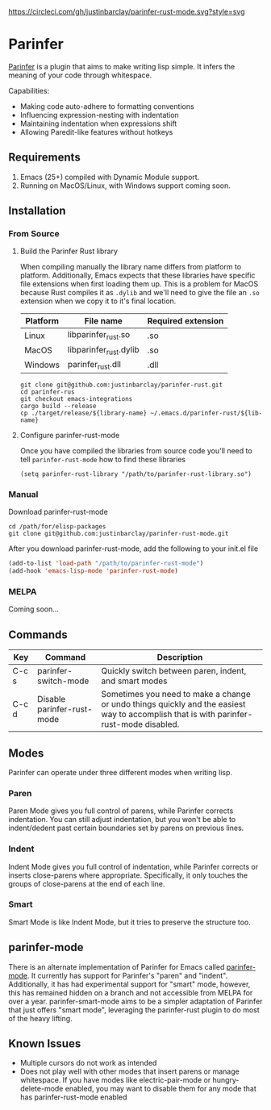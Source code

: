 #+ATTR_HTML: :alt CirclCI
[[https://circleci.com/gh/justinbarclay/parinfer-smart-mode][https://circleci.com/gh/justinbarclay/parinfer-rust-mode.svg?style=svg]]
* Parinfer
[[https://shaunlebron.github.io/parinfer/][Parinfer]] is a plugin that aims to make writing lisp simple. It infers the meaning of your code through whitespace.

Capabilities:
  - Making code auto-adhere to formatting conventions
  - Influencing expression-nesting with indentation
  - Maintaining indentation when expressions shift
  - Allowing Paredit-like features without hotkeys

** Requirements
1. Emacs (25+) compiled with Dynamic Module support.
2. Running on MacOS/Linux, with Windows support coming soon.

** Installation
*** From Source
**** Build the Parinfer Rust library
When compiling manually the library name differs from platform to platform. Additionally, Emacs expects that these libraries have specific file extensions when first loading them up. This is a problem for MacOS because Rust compiles it as ~.dylib~ and we'll need to give the file an ~.so~ extension when we copy it to it's final location.

| Platform | File name              | Required extension |
|----------+------------------------+--------------------|
| Linux    | libparinfer_rust.so    | .so                |
| MacOS    | libparinfer_rust.dylib | .so                |
| Windows  | parinfer_rust.dll      | .dll               |

#+BEGIN_SRC shell
git clone git@github.com:justinbarclay/parinfer-rust.git
cd parinfer-rus
git checkout emacs-integrations
cargo build --release
cp ./target/release/${library-name} ~/.emacs.d/parinfer-rust/${lib-name}
#+END_SRC
**** Configure parinfer-rust-mode
Once you have compiled the libraries from source code you'll need to tell ~parinfer-rust-mode~ how to find these libraries
#+BEGIN_SRC elisp
(setq parinfer-rust-library "/path/to/parinfer-rust-library.so")
#+END_SRC

*** Manual
Download parinfer-rust-mode
#+BEGIN_SRC shell
cd /path/for/elisp-packages
git clone git@github.com:justinbarclay/parinfer-rust-mode.git
#+END_SRC

After you download parinfer-rust-mode, add the following to your init.el file
#+BEGIN_SRC emacs-lisp
  (add-to-list 'load-path "/path/to/parinfer-rust-mode")
  (add-hook 'emacs-lisp-mode 'parinfer-rust-mode)
#+END_SRC

*** MELPA
Coming soon...
** Commands
| Key   | Command                     | Description                                                                                                                             |
|-------+-----------------------------+-----------------------------------------------------------------------------------------------------------------------------------------|
| C-c s | parinfer-switch-mode        | Quickly switch between paren, indent, and smart modes                                                                                   |
| C-c d | Disable parinfer-rust-mode | Sometimes you need to make a change or undo things quickly and the easiest way to accomplish that is with parinfer-rust-mode disabled. |

** Modes
Parinfer can operate under three different modes when writing lisp.
*** Paren
Paren Mode gives you full control of parens, while Parinfer corrects indentation. You can still adjust indentation, but you won't be able to indent/dedent past certain boundaries set by parens on previous lines.

[[./videos/paren-mode.gif]]
*** Indent
Indent Mode gives you full control of indentation, while Parinfer corrects or inserts close-parens where appropriate. Specifically, it only touches the groups of close-parens at the end of each line.

[[./videos/indent-mode.gif]]
*** Smart
Smart Mode is like Indent Mode, but it tries to preserve the structure too.

[[./videos/smart-mode.gif]]
** parinfer-mode
There is an alternate implementation of Parinfer for Emacs called [[https://github.com/DogLooksGood/parinfer-mode][parinfer-mode]]. It currently has support for Parinfer's "paren" and "indent". Additionally, it has had experimental support for "smart" mode, however, this has remained hidden on a branch and not accessible from MELPA for over a year.
parinfer-smart-mode aims to be a simpler adaptation of Parinfer that just offers "smart mode", leveraging the parinfer-rust plugin to do most of the heavy lifting.
** Known Issues
- Multiple cursors do not work as intended
- Does not play well with other modes that insert parens or manage whitespace. If you have modes like electric-pair-mode or hungry-delete-mode enabled, you may want to disable them for any mode that has parinfer-rust-mode enabled
